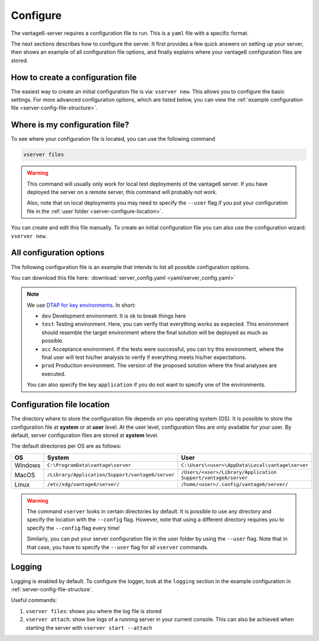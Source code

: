 

.. _server-configure:

Configure
^^^^^^^^^

The vantage6-server requires a configuration file to run. This is a
``yaml`` file with a specific format.

The next sections describes how to configure the server. It first provides a few
quick answers on setting up your server, then shows an example of all
configuration file options, and finally explains where your vantage6
configuration files are stored.

How to create a configuration file
""""""""""""""""""""""""""""""""""

The easiest way to create an initial
configuration file is via: ``vserver new``. This allows you to configure the
basic settings. For more advanced configuration options, which are listed below,
you can view the :ref:`example configuration file <server-config-file-structure>`.


Where is my configuration file?
"""""""""""""""""""""""""""""""

To see where your configuration file is located, you can use the following
command

.. code:: bash

    vserver files

.. warning::
    This command will usually only work for local test deployments of the
    vantage6 server. If you have deployed the server on a remote server,
    this command will probably not work.

    Also, note that on local deployments you may need to specify the
    ``--user`` flag if you put your configuration file in the
    :ref:`user folder <server-configure-location>`.

You can create and edit this file
manually. To create an initial configuration file you can also use the
configuration wizard: ``vserver new``.

.. _server-config-file-structure:

All configuration options
"""""""""""""""""""""""""

The following configuration file is an example that intends to list all possible
configuration options.

You can download this file here: :download:`server_config.yaml <yaml/server_config.yaml>`

.. _server-configuration-file:

.. literalinclude :: yaml/server_config.yaml
    :language: yaml

.. note::
    We use `DTAP for key environments <https://en.wikipedia.org/wiki/Development,_testing,_acceptance_and_production>`__.
    In short:

    - ``dev`` Development environment. It is ok to break things here
    - ``test`` Testing environment. Here, you can verify that everything
      works as expected. This environment should resemble the target
      environment where the final solution will be deployed as much as
      possible.
    - ``acc`` Acceptance environment. If the tests were successful, you can
      try this environment, where the final user will test his/her analysis
      to verify if everything meets his/her expectations.
    - ``prod`` Production environment. The version of the proposed solution
      where the final analyses are executed.

    You can also specify the key ``application`` if you do not want to specify
    one of the environments.


.. _server-configure-location:

Configuration file location
"""""""""""""""""""""""""""

The directory where to store the configuration file depends on you
operating system (OS). It is possible to store the configuration file at
**system** or at **user** level. At the user level, configuration files are only
available for your user. By default, server configuration files are stored at
**system** level.

The default directories per OS are as follows:

+---------+----------------------------+------------------------------------+
| **OS**  | **System**                 | **User**                           |
+=========+============================+====================================+
| Windows | |win_sys|                  | |win_usr|                          |
+---------+----------------------------+------------------------------------+
| MacOS   | |mac_sys|                  | |mac_usr|                          |
+---------+----------------------------+------------------------------------+
| Linux   | |lin_sys|                  | |lin_usr|                          |
+---------+----------------------------+------------------------------------+

.. |win_sys| replace:: ``C:\ProgramData\vantage\server``
.. |win_usr| replace:: ``C:\Users\<user>\AppData\Local\vantage\server``
.. |mac_sys| replace:: ``/Library/Application/Support/vantage6/server``
.. |mac_usr| replace:: ``/Users/<user>/Library/Application Support/vantage6/server``
.. |lin_sys| replace:: ``/etc/xdg/vantage6/server/``
.. |lin_usr| replace:: ``/home/<user>/.config/vantage6/server/``

.. warning::
    The command ``vserver`` looks in certain directories by default. It is
    possible to use any directory and specify the location with the ``--config``
    flag. However, note that using a different directory requires you to specify
    the ``--config`` flag every time!

    Similarly, you can put your server configuration file in the user folder
    by using the ``--user`` flag. Note that in that case, you have to specify
    the ``--user`` flag for all ``vserver`` commands.

.. _server-logging:

Logging
"""""""

Logging is enabled by default. To configure the logger, look at the ``logging``
section in the example configuration in :ref:`server-config-file-structure`.

Useful commands:

1. ``vserver files``: shows you where the log file is stored
2. ``vserver attach``: show live logs of a running server in your
   current console. This can also be achieved when starting the server
   with ``vserver start --attach``
